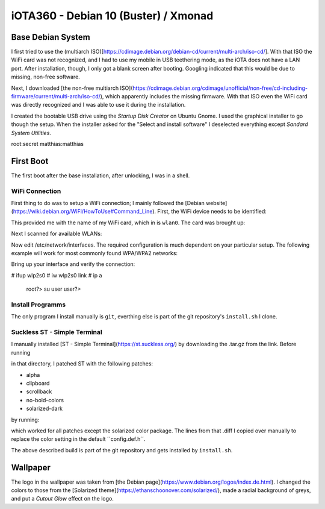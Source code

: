 =====================================
iOTA360 - Debian 10 (Buster) / Xmonad
=====================================

Base Debian System
==================

I first tried to use the (multiarch ISO)[https://cdimage.debian.org/debian-cd/current/multi-arch/iso-cd/]. With that ISO the WiFi card was not recognized, and I had to use my mobile in USB teethering mode, as the iOTA does not have a LAN port. After installation, though, I only got a blank screen after booting. Googling indicated that this would be due to missing, non-free software.

Next, I downloaded [the non-free multiarch ISO](https://cdimage.debian.org/cdimage/unofficial/non-free/cd-including-firmware/current/multi-arch/iso-cd/), which apparently includes the missing firmware. With that ISO even the WiFi card was directly recognized and I was able to use it during the installation.

I created the bootable USB drive using the *Startup Disk Creator* on Ubuntu Gnome. I used the graphical installer to go though the setup. When the installer asked for the "Select and install software" I deselected everything except *Sandard System Utilities*.

root:secret
matthias:matthias

First Boot
==========

The first boot after the base installation, after unlocking, I was in a shell.

WiFi Connection
---------------

First thing to do was to setup a WiFi connection; I mainly followed the [Debian website](https://wiki.debian.org/WiFi/HowToUse#Command_Line). First, the WiFi device needs to be identified:

.. code:: bash
    user?> su
    root?> ip a

This provided me with the name of my WiFi card, which in is ``wlan0``. The card was brought up:

.. code:: bash
    root?> ip link set wlan0 up

Next I scanned for available WLANs:

.. code:: bash
    root?> sudo iwlist wlan0 scan | grep ESSID

Now edit /etc/network/interfaces. The required configuration is much dependent on your particular setup. The following example will work for most commonly found WPA/WPA2 networks:

.. code:: bash
    # my wifi device
    jallow-hotplug wlp2s0
    iface wlp2s0 inet dhcp
        wpa-ssid ESSID
        wpa-psk PASSWORD
        # needed for a hidden network SSID:
        wpa-scan-ssid 1

Bring up your interface and verify the connection:


# ifup wlp2s0
# iw wlp2s0 link
# ip a
    root?> su user
    user?>


Install Programms
-----------------

The only program I install manually is ``git``, everthing else is part of the git repository's ``install.sh`` I clone.


Suckless ST - Simple Terminal
-----------------------------

I manually installed [ST - Simple Terminal](https://st.suckless.org/) by downloading the .tar.gz from the link. Before running

.. code:: bash
    ?> sudo make clean install

in that directory, I patched ST with the following patches:

+   alpha
+   clipboard
+   scrollback
+   no-bold-colors
+   solarized-dark

by running:

.. code:: bash
    ?> patch -p1 < patch_file.diff

which worked for all patches except the solarized color package. The lines from that .diff I copied over manually to replace the color setting in the default ´´config.def.h´´.

The above described build is part of the git repository and gets installed by ``install.sh``.


Wallpaper
=========

The logo in the wallpaper was taken from [the Debian page](https://www.debian.org/logos/index.de.html). I changed the colors to those from the [Solarized theme](https://ethanschoonover.com/solarized/), made a radial background of greys, and put a *Cutout Glow* effect on the logo.
